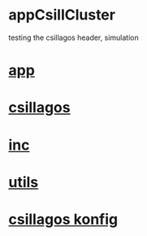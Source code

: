 * appCsillCluster
  testing the csillagos header, simulation
* [[./app.cc][app]]

* [[../csillagos.hpp][csillagos]]
* [[../inc.hpp][inc]]
* [[../utils.hpp][utils]]
* [[./csillagos.conf][csillagos konfig]]
